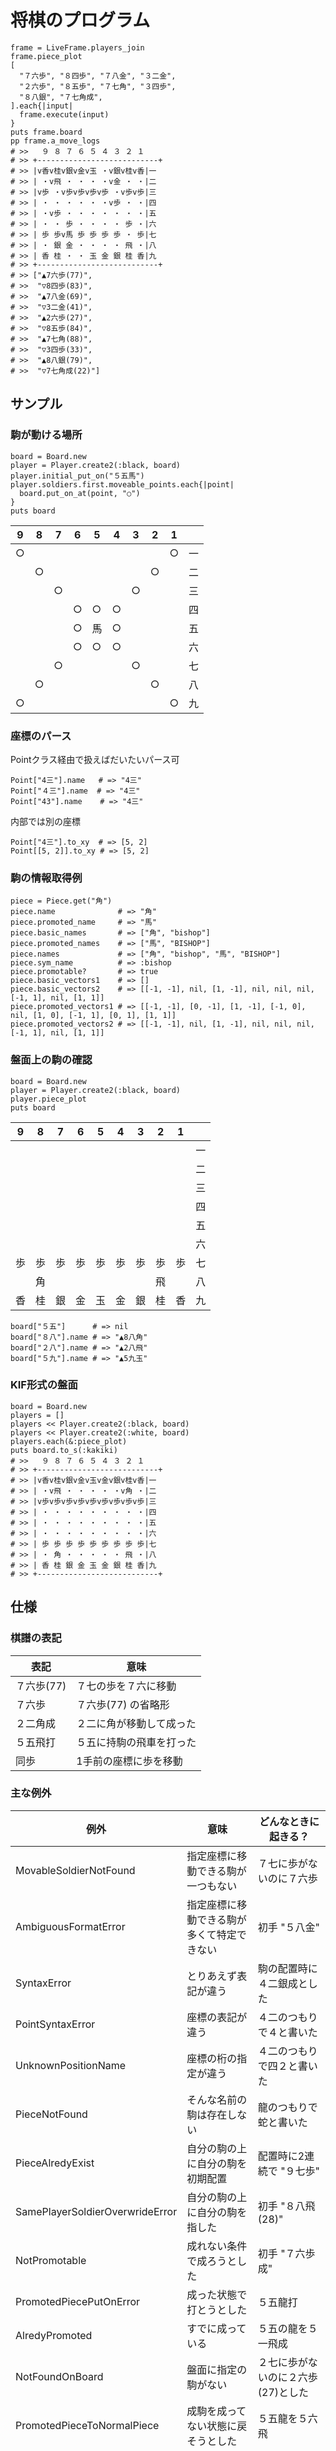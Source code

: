 #+OPTIONS: toc:nil num:nil author:nil creator:nil \n:nil |:t
#+OPTIONS: @:t ::t ^:t -:t f:t *:t <:t

* 将棋のプログラム

  : frame = LiveFrame.players_join
  : frame.piece_plot
  : [
  :   "７六歩", "８四歩", "７八金", "３二金",
  :   "２六歩", "８五歩", "７七角", "３四歩",
  :   "８八銀", "７七角成",
  : ].each{|input|
  :   frame.execute(input)
  : }
  : puts frame.board
  : pp frame.a_move_logs
  : # >>   ９ ８ ７ ６ ５ ４ ３ ２ １
  : # >> +---------------------------+
  : # >> |v香v桂v銀v金v玉 ・v銀v桂v香|一
  : # >> | ・v飛 ・ ・ ・ ・v金 ・ ・|二
  : # >> |v歩 ・v歩v歩v歩v歩 ・v歩v歩|三
  : # >> | ・ ・ ・ ・ ・ ・v歩 ・ ・|四
  : # >> | ・v歩 ・ ・ ・ ・ ・ ・ ・|五
  : # >> | ・ ・ 歩 ・ ・ ・ ・ 歩 ・|六
  : # >> | 歩 歩v馬 歩 歩 歩 歩 ・ 歩|七
  : # >> | ・ 銀 金 ・ ・ ・ ・ 飛 ・|八
  : # >> | 香 桂 ・ ・ 玉 金 銀 桂 香|九
  : # >> +---------------------------+
  : # >> ["▲7六歩(77)",
  : # >>  "▽8四歩(83)",
  : # >>  "▲7八金(69)",
  : # >>  "▽3二金(41)",
  : # >>  "▲2六歩(27)",
  : # >>  "▽8五歩(84)",
  : # >>  "▲7七角(88)",
  : # >>  "▽3四歩(33)",
  : # >>  "▲8八銀(79)",
  : # >>  "▽7七角成(22)"]

** サンプル

*** 駒が動ける場所

    : board = Board.new
    : player = Player.create2(:black, board)
    : player.initial_put_on("５五馬")
    : player.soldiers.first.moveable_points.each{|point|
    :   board.put_on_at(point, "○")
    : }
    : puts board

#+ATTR_HTML: border="1" rules="all" frame="all"
    | 9  | 8  | 7  | 6  | 5  | 4  | 3  | 2  | 1  |    |
    |----+----+----+----+----+----+----+----+----+----|
    | ○ |    |    |    |    |    |    |    | ○ | 一 |
    |    | ○ |    |    |    |    |    | ○ |    | 二 |
    |    |    | ○ |    |    |    | ○ |    |    | 三 |
    |    |    |    | ○ | ○ | ○ |    |    |    | 四 |
    |    |    |    | ○ | 馬 | ○ |    |    |    | 五 |
    |    |    |    | ○ | ○ | ○ |    |    |    | 六 |
    |    |    | ○ |    |    |    | ○ |    |    | 七 |
    |    | ○ |    |    |    |    |    | ○ |    | 八 |
    | ○ |    |    |    |    |    |    |    | ○ | 九 |

*** 座標のパース

    Pointクラス経由で扱えばだいたいパース可

    : Point["4三"].name   # => "4三"
    : Point["４三"].name  # => "4三"
    : Point["43"].name    # => "4三"

    内部では別の座標

    : Point["4三"].to_xy  # => [5, 2]
    : Point[[5, 2]].to_xy # => [5, 2]

*** 駒の情報取得例

    : piece = Piece.get("角")
    : piece.name              # => "角"
    : piece.promoted_name     # => "馬"
    : piece.basic_names       # => ["角", "bishop"]
    : piece.promoted_names    # => ["馬", "BISHOP"]
    : piece.names             # => ["角", "bishop", "馬", "BISHOP"]
    : piece.sym_name          # => :bishop
    : piece.promotable?       # => true
    : piece.basic_vectors1    # => []
    : piece.basic_vectors2    # => [[-1, -1], nil, [1, -1], nil, nil, nil, [-1, 1], nil, [1, 1]]
    : piece.promoted_vectors1 # => [[-1, -1], [0, -1], [1, -1], [-1, 0], nil, [1, 0], [-1, 1], [0, 1], [1, 1]]
    : piece.promoted_vectors2 # => [[-1, -1], nil, [1, -1], nil, nil, nil, [-1, 1], nil, [1, 1]]

*** 盤面上の駒の確認

    : board = Board.new
    : player = Player.create2(:black, board)
    : player.piece_plot
    : puts board

#+ATTR_HTML: border="1" rules="all" frame="all"
    | 9  | 8  | 7  | 6  | 5  | 4  | 3  | 2  | 1  |    |
    |----+----+----+----+----+----+----+----+----+----|
    |    |    |    |    |    |    |    |    |    | 一 |
    |    |    |    |    |    |    |    |    |    | 二 |
    |    |    |    |    |    |    |    |    |    | 三 |
    |    |    |    |    |    |    |    |    |    | 四 |
    |    |    |    |    |    |    |    |    |    | 五 |
    |    |    |    |    |    |    |    |    |    | 六 |
    | 歩 | 歩 | 歩 | 歩 | 歩 | 歩 | 歩 | 歩 | 歩 | 七 |
    |    | 角 |    |    |    |    |    | 飛 |    | 八 |
    | 香 | 桂 | 銀 | 金 | 玉 | 金 | 銀 | 桂 | 香 | 九 |

    : board["５五"]      # => nil
    : board["８八"].name # => "▲8八角"
    : board["２八"].name # => "▲2八飛"
    : board["５九"].name # => "▲5九玉"

*** KIF形式の盤面

    : board = Board.new
    : players = []
    : players << Player.create2(:black, board)
    : players << Player.create2(:white, board)
    : players.each(&:piece_plot)
    : puts board.to_s(:kakiki)
    : # >>   ９ ８ ７ ６ ５ ４ ３ ２ １
    : # >> +---------------------------+
    : # >> |v香v桂v銀v金v玉v金v銀v桂v香|一
    : # >> | ・v飛 ・ ・ ・ ・ ・v角 ・|二
    : # >> |v歩v歩v歩v歩v歩v歩v歩v歩v歩|三
    : # >> | ・ ・ ・ ・ ・ ・ ・ ・ ・|四
    : # >> | ・ ・ ・ ・ ・ ・ ・ ・ ・|五
    : # >> | ・ ・ ・ ・ ・ ・ ・ ・ ・|六
    : # >> | 歩 歩 歩 歩 歩 歩 歩 歩 歩|七
    : # >> | ・ 角 ・ ・ ・ ・ ・ 飛 ・|八
    : # >> | 香 桂 銀 金 玉 金 銀 桂 香|九
    : # >> +---------------------------+

** 仕様

*** 棋譜の表記

    #+ATTR_HTML: border="1" rules="all" frame="all"
    | 表記       | 意味                     |
    |------------+--------------------------|
    | ７六歩(77) | ７七の歩を７六に移動     |
    | ７六歩     | ７六歩(77) の省略形      |
    | ２二角成   | ２二に角が移動して成った |
    | ５五飛打   | ５五に持駒の飛車を打った |
    | 同歩       | 1手前の座標に歩を移動    |

*** 主な例外

    #+ATTR_HTML: border="1" rules="all" frame="all"
    | 例外                            | 意味                                       | どんなときに起きる？               |
    |---------------------------------+--------------------------------------------+------------------------------------|
    | MovableSoldierNotFound          | 指定座標に移動できる駒が一つもない         | ７七に歩がないのに７六歩           |
    | AmbiguousFormatError            | 指定座標に移動できる駒が多くて特定できない | 初手 "５八金"                      |
    | SyntaxError                     | とりあえず表記が違う                       | 駒の配置時に４二銀成とした         |
    | PointSyntaxError                | 座標の表記が違う                           | ４二のつもりで４と書いた           |
    | UnknownPositionName             | 座標の桁の指定が違う                       | ４二のつもりで四２と書いた         |
    | PieceNotFound                   | そんな名前の駒は存在しない                 | 龍のつもりで蛇と書いた             |
    | PieceAlredyExist                | 自分の駒の上に自分の駒を初期配置           | 配置時に2連続で "９七歩"           |
    | SamePlayerSoldierOverwrideError | 自分の駒の上に自分の駒を指した             | 初手 "８八飛(28)"                  |
    | NotPromotable                   | 成れない条件で成ろうとした                 | 初手 "７六歩成"                    |
    | PromotedPiecePutOnError         | 成った状態で打とうとした                   | ５五龍打                           |
    | AlredyPromoted                  | すでに成っている                           | ５五の龍を５一飛成                 |
    | NotFoundOnBoard                 | 盤面に指定の駒がない                       | ２七に歩がないのに２六歩(27)とした |
    | PromotedPieceToNormalPiece      | 成駒を成ってない状態に戻そうとした         | ５五龍を５六飛                     |
    | NotPutInPlaceNotBeMoved         | 移動の見込みがない状態で駒を指せない       | ▲１一桂                           |
    | DoublePawn                      | 二歩                                       | 歩がある縦列に歩を打った           |
    | BeforePointNotFound             | 同に対する座標が不明                       | 初手 "同歩"                        |
    | SoldierEmpty                    | オプションで絞ったら来れる駒がなくなった   |                                    |

*** 座標系

**** 表示座標系

     #+ATTR_HTML: border="1" rules="all" frame="all"
     | 9   | 8 |   7 | 6 | 5 | 4 |   3 | 2 | 1   |    |
     |-----+---+-----+---+---+---+-----+---+-----+----|
     | 9一 |   |     |   |   |   |     |   | 1一 | 一 |
     |     |   |     |   |   |   |     |   |     | 二 |
     |     |   |     |   |   |   | 3三 |   | 1三 | 三 |
     |     |   |     |   |   |   |     |   |     | 四 |
     |     |   |     |   |   |   |     |   |     | 五 |
     |     |   |     |   |   |   |     |   |     | 六 |
     |     |   | 7七 |   |   |   |     |   |     | 七 |
     |     |   |     |   |   |   |     |   |     | 八 |
     | 9九 |   |     |   |   |   |     |   | 1九 | 九 |

**** コード座標系

     #+ATTR_HTML: border="1" rules="all" frame="all"
     |   | 0   | 1 |   2 | 3 | 4 | 5 |   6 | 7 | 8   |
     |---+-----+---+-----+---+---+---+-----+---+-----|
     | 0 | 0,0 |   |     |   |   |   |     |   | 8,0 |
     | 1 |     |   |     |   |   |   |     |   |     |
     | 2 |     |   |     |   |   |   | 6,2 |   | 8,2 |
     | 3 |     |   |     |   |   |   |     |   |     |
     | 4 |     |   |     |   |   |   |     |   |     |
     | 5 |     |   |     |   |   |   |     |   |     |
     | 6 |     |   | 2,6 |   |   |   |     |   |     |
     | 7 |     |   |     |   |   |   |     |   |     |
     | 8 | 0,8 |   |     |   |   |   |     |   | 8,8 |

*** 棋譜のパース

    - "7六歩" の場合 "7六" と "歩" に分離する。
    - "2二角成" の場合 "2二" と "角" と "成" に分離する。
    - 同銀の場合、同がどこを差しているのか、前の座標を見る。
    - "5八金右" の場合、5八から見て右下にある金が斜め上に上がったという意味なのでこの解釈が難しい。
    - "4八" に金があった場合、"5八金右" は真横の金なのか、斜め下の金なのか、どっちだろう。
    - ネット上にある棋譜はだいたい "7六歩(77)" の形式になっていて７七にあったことを明示しているのでがんばって推測しなくてもいい。

*** KIFフォーマット

    : # ----  Kifu for Windows V6.22 棋譜ファイル  ----
    : 開始日時：2000/01/01 00:00:00
    : 終了日時：2000/01/01 01:00:00
    : 棋戦：(棋戦)
    : 持ち時間：(持ち時間)
    : 手合割：平手　　
    : 先手：(先手)
    : 後手：(後手)
    : 手数----指手---------消費時間--
    : *対局前コメント
    :    1 ７六歩(77)   ( 0:10/00:00:10)
    : *コメント1
    :    2 ３四歩(33)   ( 0:10/00:00:20)
    :    3 ６六歩(67)   ( 0:10/00:00:30)
    :    4 ８四歩(83)   ( 0:10/00:00:40)
    : *コメント2
    :    5 投了         ( 0:10/00:00:50)
    : まで4手で後手の勝ち

    - ヘッダーとコンテンツを分けるセパレーターは */^手数.*/*
    - コメントは *直前の指し手* に結び付いている
    - 最初のコメントは *結び付く指し手がない*
    - 「投了」は取り込んだ方がいいのかよくわからない
    - アスタリスクで始まるコメント部分には何を書いてもいいというのを利用して一手目の上に開始前メッセージがあるのがおかしい。結び付く手がない。開始前メッセージはヘッダーに入っていればよかった。
    - 手合割の値の最後に謎の全角スペース2つ。なんじゃこれ

*** KI2フォーマット

    : 開始日時：2000/01/01 00:00
    : 終了日時：2000/01/01 01:00
    : 表題：(表題)
    : 棋戦：(棋戦)
    : 戦型：(戦型)
    : 持ち時間：(持ち時間)
    : 場所：(場所)
    : 掲載：(掲載)
    : 立会人：(立会人)
    : 副立会人：(副立会人)
    : 記録係：(記録係)
    : Web Page：(Web Page)
    : 通算成績：(通算成績)
    : 先手：(先手)
    : 後手：(後手)
    :
    : *対局前コメント
    : ▲７六歩    △３四歩
    : *コメント1
    : ▲６六歩△８四歩
    : *コメント2
    : まで4手で後手の勝ち

    - ヘッダーとコンテンツを分けるセパレーターは *最初の空行*
    - 指し手は横に何個並んでもいいっぽい
    - 指し手のセパレータは *空白ではない* 。くっついている場合もあるので、▲または△、の前で区切る。
    - *投了* がない
    - "#" もない(？)

*** 英語表記対応表

    | 日本語   | 英語     |
    |----------+----------|
    | 歩       | pawn     |
    | 角       | bishop   |
    | 飛       | rook     |
    | 香       | lance    |
    | 桂       | knight   |
    | 銀       | silver   |
    | 金       | gold     |
    | 玉       | king     |
    | 成った   | promoted |
    | 盤面     | board    |
    | 座標     | point    |
    | 相対座標 | vector   |
    | 先手     | black    |
    | 後手     | white    |
    | 対局室   | frame    |

** TODO

   - "不成" の明示指定
   - 例外クラスは引数を受け取って自分でメッセージを作成する
   - 棋譜のXML
   - ki2 kif 相互変換
   - 思考ルーチン
   - WEBで棋譜
   - 陣形名表示
   - 戦術表示
   - USI
   - Windowsブリッジ
   - GUI表示
   - 5x5将棋配置
   - cli

*** 参考リンク集

    - 棋譜の形式について http://wiki.optus.nu/shogi/index.php?post=%B4%FD%C9%E8%A4%CE%B7%C1%BC%B0%A4%CB%A4%C4%A4%A4%A4%C6
    - 寺川唯子先生の将棋レッスン －棋譜の読み方－ ‐ ニコニコ動画:Q http://www.nicovideo.jp/watch/sm1452194
    - 将棋を英語表記するときにblackは何故先手なのか？ - やねうらお－よっちゃんイカを食べながら、息子語録を書き綴る http://d.hatena.ne.jp/yaneurao/20101128
    - 二歩 - Wikipedia http://ja.wikipedia.org/wiki/%E4%BA%8C%E6%AD%A9#cite_note-4
    - せっき～のゲーム屋さん 個性を持った将棋プログラムを目指してー強くするという目標を達成した後にー http://sekigames.gg-blog.com/Entry/242/
    - CC Resources for Shogi Applications | 将棋アプリ用クリエイティブコモンズ画像 http://mucho.girly.jp/bona/
    - 将棋所：USIプロトコルとは http://www.geocities.jp/shogidokoro/usi.html

    - Rubyist Magazine - cairo: 2 次元画像描画ライブラリ http://jp.rubyist.net/magazine/?0019-cairo
    - Emacs LispとRubyを使ってGoogle Chromeを操作する - saito’s blog http://d.hatena.ne.jp/saitodevel01/20110925/1316962117
